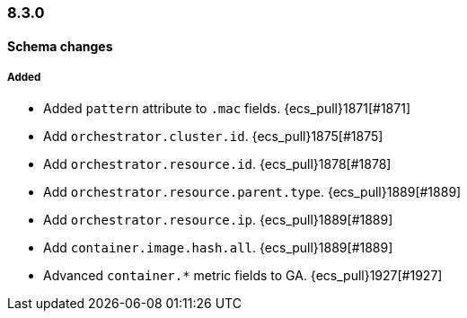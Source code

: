 [[ecs-release-notes-8.3.0]]
=== 8.3.0

[[schema-changes-8.3.0]]
[float]
==== Schema changes

[[schema-added-8.3.0]]
[float]
===== Added

* Added `pattern` attribute to `.mac` fields. {ecs_pull}1871[#1871]
* Add `orchestrator.cluster.id`. {ecs_pull}1875[#1875]
* Add `orchestrator.resource.id`. {ecs_pull}1878[#1878]
* Add `orchestrator.resource.parent.type`. {ecs_pull}1889[#1889]
* Add `orchestrator.resource.ip`. {ecs_pull}1889[#1889]
* Add `container.image.hash.all`. {ecs_pull}1889[#1889]
* Advanced `container.*` metric fields to GA. {ecs_pull}1927[#1927]